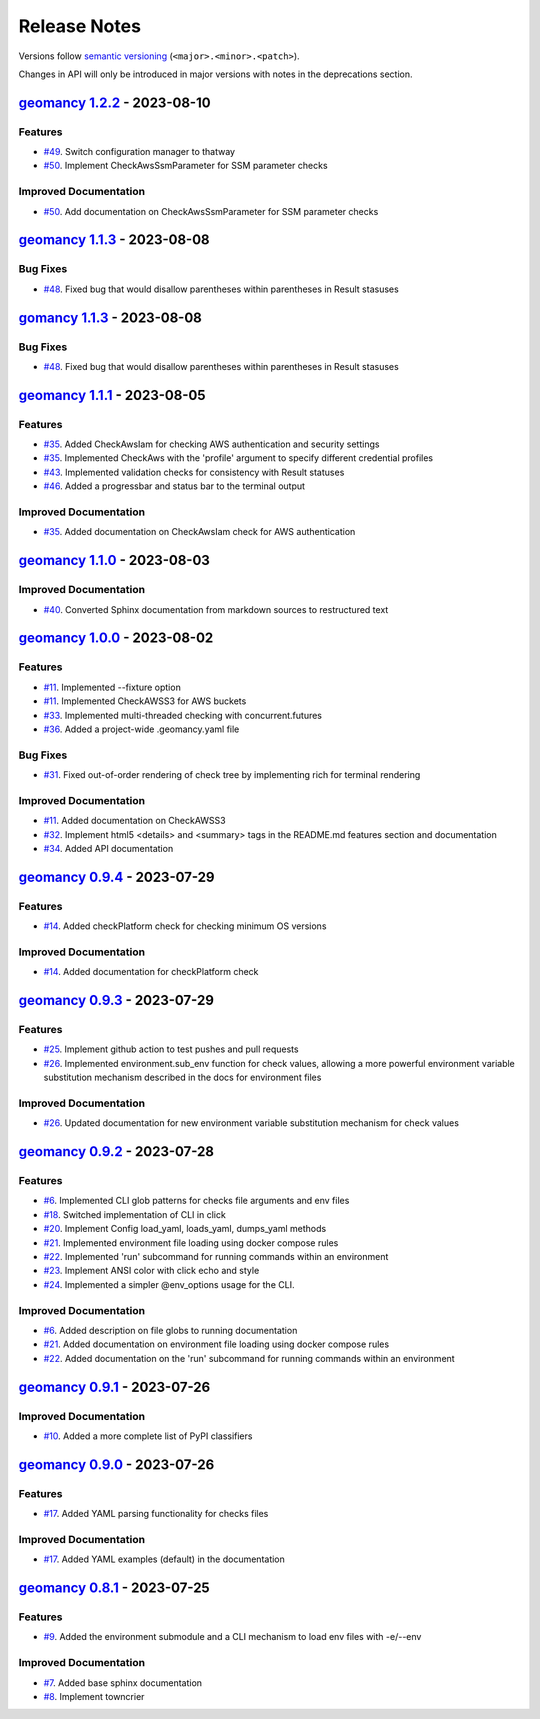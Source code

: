 Release Notes
#############

Versions follow `semantic versioning <https://semver.org/>`_
(``<major>.<minor>.<patch>``).

Changes in API will only be introduced in major versions with notes in the
deprecations section.

.. towncrier release notes start

`geomancy 1.2.2 <https://github.com/jlorieau/geomancy/tree/1.2.2>`_ - 2023-08-10
================================================================================

Features
--------

- `#49 <https://github.com/jlorieau/geomancy/issues/49>`_. Switch configuration manager to thatway
- `#50 <https://github.com/jlorieau/geomancy/issues/50>`_. Implement CheckAwsSsmParameter for SSM parameter checks


Improved Documentation
----------------------

- `#50 <https://github.com/jlorieau/geomancy/issues/50>`_. Add documentation on CheckAwsSsmParameter for SSM parameter checks


`geomancy 1.1.3 <https://github.com/jlorieau/geomancy/tree/1.1.3>`_ - 2023-08-08
================================================================================

Bug Fixes
---------

- `#48 <https://github.com/jlorieau/geomancy/issues/48>`_. Fixed bug that would disallow parentheses within parentheses in Result stasuses


`gomancy 1.1.3 <https://github.com/jlorieau/geomancy/tree/1.1.3>`_ - 2023-08-08
===============================================================================

Bug Fixes
---------

- `#48 <https://github.com/jlorieau/geomancy/issues/48>`_. Fixed bug that would disallow parentheses within parentheses in Result stasuses


`geomancy 1.1.1 <https://github.com/jlorieau/geomancy/tree/1.1.1>`_ - 2023-08-05
================================================================================

Features
--------

- `#35 <https://github.com/jlorieau/geomancy/issues/35>`_. Added CheckAwsIam for checking AWS authentication and security settings
- `#35 <https://github.com/jlorieau/geomancy/issues/35>`_. Implemented CheckAws with the 'profile' argument to specify different credential profiles
- `#43 <https://github.com/jlorieau/geomancy/issues/43>`_. Implemented validation checks for consistency with Result statuses
- `#46 <https://github.com/jlorieau/geomancy/issues/46>`_. Added a progressbar and status bar to the terminal output


Improved Documentation
----------------------

- `#35 <https://github.com/jlorieau/geomancy/issues/35>`_. Added documentation on CheckAwsIam check for AWS authentication


`geomancy 1.1.0 <https://github.com/jlorieau/geomancy/tree/1.1.0>`_ - 2023-08-03
================================================================================

Improved Documentation
----------------------

- `#40 <https://github.com/jlorieau/geomancy/issues/40>`_. Converted Sphinx documentation from markdown sources to restructured text


`geomancy 1.0.0 <https://github.com/jlorieau/geomancy/tree/1.0.0>`_ - 2023-08-02
================================================================================

Features
--------

- `#11 <https://github.com/jlorieau/geomancy/issues/11>`_. Implemented --fixture option
- `#11 <https://github.com/jlorieau/geomancy/issues/11>`_. Implemented CheckAWSS3 for AWS buckets
- `#33 <https://github.com/jlorieau/geomancy/issues/33>`_. Implemented multi-threaded checking with concurrent.futures
- `#36 <https://github.com/jlorieau/geomancy/issues/36>`_. Added a project-wide .geomancy.yaml file


Bug Fixes
---------

- `#31 <https://github.com/jlorieau/geomancy/issues/31>`_. Fixed out-of-order rendering of check tree by implementing rich for terminal rendering


Improved Documentation
----------------------

- `#11 <https://github.com/jlorieau/geomancy/issues/11>`_. Added documentation on CheckAWSS3
- `#32 <https://github.com/jlorieau/geomancy/issues/32>`_. Implement html5 <details> and <summary> tags in the README.md features section and documentation
- `#34 <https://github.com/jlorieau/geomancy/issues/34>`_. Added API documentation


`geomancy 0.9.4 <https://github.com/jlorieau/geomancy/tree/0.9.4>`_ - 2023-07-29
================================================================================


Features
--------

- `#14 <https://github.com/jlorieau/geomancy/issues/14>`_. Added checkPlatform check for checking minimum OS versions


Improved Documentation
----------------------

- `#14 <https://github.com/jlorieau/geomancy/issues/14>`_. Added documentation for checkPlatform check


`geomancy 0.9.3 <https://github.com/jlorieau/geomancy/tree/0.9.3>`_ - 2023-07-29
================================================================================


Features
--------

- `#25 <https://github.com/jlorieau/geomancy/issues/25>`_. Implement github action to test pushes and pull requests
- `#26 <https://github.com/jlorieau/geomancy/issues/26>`_. Implemented environment.sub_env function for check values, allowing a more powerful environment variable substitution mechanism described in the docs for environment files


Improved Documentation
----------------------

- `#26 <https://github.com/jlorieau/geomancy/issues/26>`_. Updated documentation for new environment variable substitution mechanism for check values


`geomancy 0.9.2 <https://github.com/jlorieau/geomancy/tree/0.9.2>`_ - 2023-07-28
================================================================================


Features
--------

- `#6 <https://github.com/jlorieau/geomancy/issues/6>`_. Implemented CLI glob patterns for checks file arguments and env files
- `#18 <https://github.com/jlorieau/geomancy/issues/18>`_. Switched implementation of CLI in click
- `#20 <https://github.com/jlorieau/geomancy/issues/20>`_. Implement Config load_yaml, loads_yaml, dumps_yaml methods
- `#21 <https://github.com/jlorieau/geomancy/issues/21>`_. Implemented environment file loading using docker compose rules
- `#22 <https://github.com/jlorieau/geomancy/issues/22>`_. Implemented 'run' subcommand for running commands within an environment
- `#23 <https://github.com/jlorieau/geomancy/issues/23>`_. Implement ANSI color with click echo and style
- `#24 <https://github.com/jlorieau/geomancy/issues/24>`_. Implemented a simpler @env_options usage for the CLI.


Improved Documentation
----------------------

- `#6 <https://github.com/jlorieau/geomancy/issues/6>`_. Added description on file globs to running documentation
- `#21 <https://github.com/jlorieau/geomancy/issues/21>`_. Added documentation on environment file loading using docker compose rules
- `#22 <https://github.com/jlorieau/geomancy/issues/22>`_. Added documentation on the 'run' subcommand for running commands within an environment


`geomancy 0.9.1 <https://github.com/jlorieau/geomancy/tree/0.9.1>`_ - 2023-07-26
================================================================================

Improved Documentation
----------------------

- `#10 <https://github.com/jlorieau/geomancy/issues/10>`_. Added a more complete list of PyPI classifiers


`geomancy 0.9.0 <https://github.com/jlorieau/geomancy/tree/0.9.0>`_ - 2023-07-26
================================================================================

Features
--------

- `#17 <https://github.com/jlorieau/geomancy/issues/17>`_. Added YAML parsing functionality for checks files


Improved Documentation
----------------------

- `#17 <https://github.com/jlorieau/geomancy/issues/17>`_. Added YAML examples (default) in the documentation


`geomancy 0.8.1 <https://github.com/jlorieau/geomancy/tree/0.8.1>`_ - 2023-07-25
================================================================================

Features
--------

- `#9 <https://github.com/jlorieau/geomancy/issues/9>`_. Added the environment submodule and a CLI mechanism to load env files with -e/--env


Improved Documentation
----------------------

- `#7 <https://github.com/jlorieau/geomancy/issues/7>`_. Added base sphinx documentation
- `#8 <https://github.com/jlorieau/geomancy/issues/8>`_. Implement towncrier
